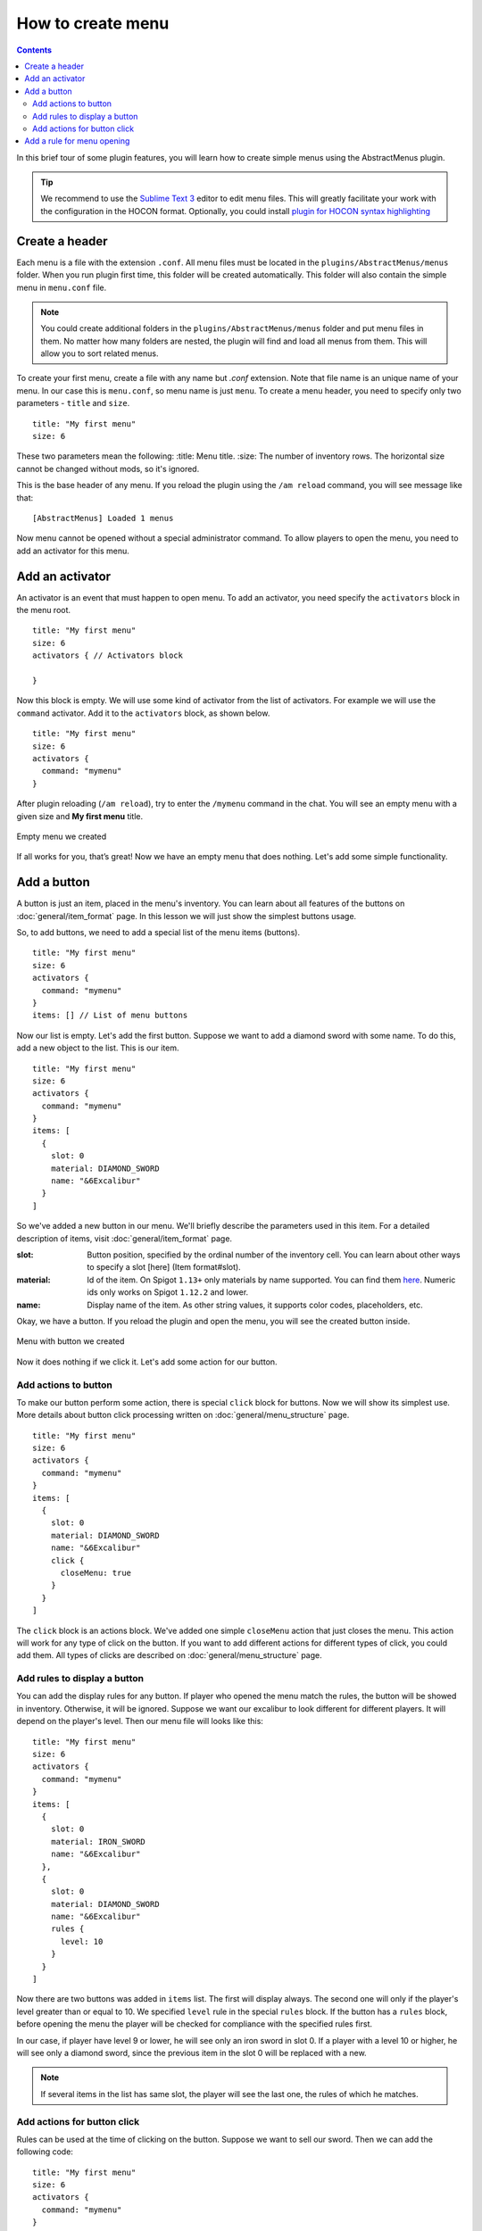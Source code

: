How to create menu
=========================================

.. contents:: Contents
   :depth: 3

In this brief tour of some plugin features, you will learn how to create simple menus using the AbstractMenus plugin.

.. tip:: We recommend to use the `Sublime Text 3 <https://www.sublimetext.com/3>`_ editor to edit menu files. This will greatly facilitate your work with the configuration in the HOCON format. Optionally, you could install `plugin for HOCON syntax highlighting <https://packagecontrol.io/packages/HOCON%20Syntax%20Highlighting>`_

Create a header
---------------

Each menu is a file with the extension ``.conf``. All menu files must be located in the ``plugins/AbstractMenus/menus`` folder. When you run plugin first time, this folder will be created automatically. This folder will also contain the simple menu in ``menu.conf`` file.

.. note:: You could create additional folders in the ``plugins/AbstractMenus/menus`` folder and put menu files in them. No matter how many folders are nested, the plugin will find and load all menus from them. This will allow you to sort related menus.

To create your first menu, create a file with any name but `.conf` extension. Note that file name is an unique name of your menu. In our case this is ``menu.conf``, so menu name is just ``menu``. To create a menu header, you need to specify only two parameters - ``title`` and ``size``.

::

	title: "My first menu"
	size: 6

These two parameters mean the following:
:title: Menu title.
:size: The number of inventory rows. The horizontal size cannot be changed without mods, so it's ignored.

This is the base header of any menu. If you reload the plugin using the ``/am reload`` command, you will see message like that:

::

	[AbstractMenus] Loaded 1 menus

Now menu cannot be opened without a special administrator command. To allow players to open the menu, you need to add an activator for this menu.

Add an activator
----------------

An activator is an event that must happen to open menu. To add an activator, you need specify the ``activators`` block in the menu root.

::

	title: "My first menu"
	size: 6
	activators { // Activators block

	}

Now this block is empty. We will use some kind of activator from the list of activators. For example we will use the ``command`` activator. Add it to the ``activators`` block, as shown below.

::

	title: "My first menu"
	size: 6
	activators {
	  command: "mymenu"
	}

After plugin reloading (``/am reload``), try to enter the ``/mymenu`` command in the chat. You will see an empty menu with a given size and **My first menu** title.

.. figure:: ./_static/howto_empty.png
	:align: center

	Empty menu we created

If all works for you, that’s great! Now we have an empty menu that does nothing. Let's add some simple functionality.

Add a button
------------

A button is just an item, placed in the menu's inventory. You can learn about all features of the buttons on :doc:`general/item_format` page. In this lesson we will just show the simplest buttons usage.

So, to add buttons, we need to add a special list of the menu items (buttons).

::

	title: "My first menu"
	size: 6
	activators {
	  command: "mymenu"
	}
	items: [] // List of menu buttons

Now our list is empty. Let's add the first button. Suppose we want to add a diamond sword with some name. To do this, add a new object to the list. This is our item.

::

	title: "My first menu"
	size: 6
	activators {
	  command: "mymenu"
	}
	items: [
	  {
	    slot: 0
	    material: DIAMOND_SWORD
	    name: "&6Excalibur"
	  }
	]

So we've added a new button in our menu. We'll briefly describe the parameters used in this item. For a detailed description of items, visit :doc:`general/item_format` page.

:slot: Button position, specified by the ordinal number of the inventory cell. You can learn about other ways to specify a slot [here] (Item format#slot).
:material: Id of the item. On Spigot ``1.13+`` only materials by name supported. You can find them `here <https://hub.spigotmc.org/javadocs/bukkit/org/bukkit/Material.html>`_. Numeric ids only works on Spigot ``1.12.2`` and lower.
:name: Display name of the item. As other string values, it supports color codes, placeholders, etc.

Okay, we have a button. If you reload the plugin and open the menu, you will see the created button inside.

.. figure:: ./_static/howto_excalibur.png
	:align: center

	Menu with button we created

Now it does nothing if we click it. Let's add some action for our button.

Add actions to button
~~~~~~~~~~~~~~~~~~~~~
 
To make our button perform some action, there is special ``click`` block for buttons. Now we will show its simplest use. More details about button click processing written on :doc:`general/menu_structure` page.

::

	title: "My first menu"
	size: 6
	activators {
	  command: "mymenu"
	}
	items: [
	  {
	    slot: 0
	    material: DIAMOND_SWORD
	    name: "&6Excalibur"
	    click {
	      closeMenu: true
	    }
	  }
	]

The ``click`` block is an actions block. We've added one simple ``closeMenu`` action that just closes the menu. This action will work for any type of click on the button. If you want to add different actions for different types of click, you could add them. All types of clicks are described on :doc:`general/menu_structure` page.

Add rules to display a button
~~~~~~~~~~~~~~~~~~~~~~~~~~~~~

You can add the display rules for any button. If player who opened the menu match the rules, the button will be showed in inventory. Otherwise, it will be ignored. Suppose we want our excalibur to look different for different players. It will depend on the player's level. Then our menu file will looks like this:

::

	title: "My first menu"
	size: 6
	activators {
	  command: "mymenu"
	}
	items: [
	  {
	    slot: 0
	    material: IRON_SWORD
	    name: "&6Excalibur"
	  },
	  {
	    slot: 0
	    material: DIAMOND_SWORD
	    name: "&6Excalibur"
	    rules {
	      level: 10
	    }
	  }
	]

Now there are two buttons was added in ``items`` list. The first will display always. The second one will only if the player's level greater than or equal to 10. We specified ``level`` rule in the special ``rules`` block. If the button has a ``rules`` block, before opening the menu the player will be checked for compliance with the specified rules first.

In our case, if player have level 9 or lower, he will see only an iron sword in slot 0. If a player with a level 10 or higher, he will see only a diamond sword, since the previous item in the slot 0 will be replaced with a new.

.. note:: If several items in the list has same slot, the player will see the last one, the rules of which he matches.

Add actions for button click
~~~~~~~~~~~~~~~~~~~~~~~~~~~~

Rules can be used at the time of clicking on the button. Suppose we want to sell our sword. Then we can add the following code:

::

	title: "My first menu"
	size: 6
	activators {
	  command: "mymenu"
	}
	items: [
	  {
	    slot: 0
	    material: DIAMOND_SWORD
	    name: "&6Excalibur"
	    lore: "&7Cost: 100 coins"
	    click {
	      rules { // Rules block
	        money: 100
	      }
	      actions { // Actions block. It will performed if the player complies with the rules above.
	        itemAdd {
	          material: DIAMOND_SWORD
	          name: "& 6Excalibur"
	        }
	        takeMoney: 100
	      }
	      denyActions { // Another actions block. It will performed if the player DOES NOT matches the rules above
	        sound: ENTITY_VILLAGER_NO
	      }
	    }
	  },
	]

Here, our click block has expanded a bit. We added a ``rules``, ``actions`` and ``denyActions`` blocks. You can read more about logical structures on :doc:`advanced/complex` page. Now we will briefly explain what happens if player click on this button:

#. The player's balance will check for 100 coins.
#. If player have enough money, an item with the same name and material as button will be added to the player’s inventory. This possible with ``itemAdd`` action, and at the same time, 100 coins will be removed from the player's balance.
#. If the player doesn't have enough money, a specified sound will play.

Add a rule for menu opening
---------------------------

The last thing we want to talk about in this lesson is how to add rules to open a menu. If you specify the rules in the menu's root, on the same level of parameters such as ``title`` and ``size``, the following will happen:

#. Before opening the menu, the player will be checked for compliance with the rules.
#. If player matches, menu will open.
#. If it does not match, menu won't be opened and the actions in the ``denyActions`` block will be executed, if they was specified.

Below is an example of this behaviour.

::

	title: "My first menu"
	size: 6
	activators {
	  command: "mymenu"
	}
	rules { // Rules for opening the menu
	  permission: "i.am.admin"
	}
	denyActions { // Actions that will be executed if the player does not comply with the rules
	  message: "&cYou do not have permission to do this!"
	}
	items: [
	  {
	    slot: 0
	    material: DIAMOND_SWORD
	    name: "&6Excalibur"
	  },
	]

Now our menu can only be opened by a player with ``i.am.admin`` permission.

This was just an introduction lesson. We recommend you take a closer look at the plugin by studying the remaining lessons. There will be a lot of new information, but we sure, you will understand everything and the plugin will become your new powerful tool. 

Good luck!